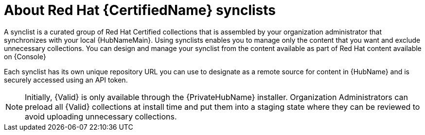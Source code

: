 [id="con-rh-certified-synclist"]

= About Red Hat {CertifiedName} synclists

A synclist is a curated group of Red Hat Certified collections that is assembled by your organization administrator that synchronizes with your local {HubNameMain}. 
Using synclists enables you to manage only the content that you want and exclude unnecessary collections.
You can design and manage your synclist from the content available as part of Red Hat content available on {Console}

Each synclist has its own unique repository URL you can use to designate as a remote source for content in {HubName} and is securely accessed using an API token.

[NOTE]
====
Initially, {Valid} is only available through the {PrivateHubName} installer. 
Organization Administrators can preload all {Valid} collections at install time and put them into a staging state where they can be reviewed to avoid uploading unnecessary collections.
====